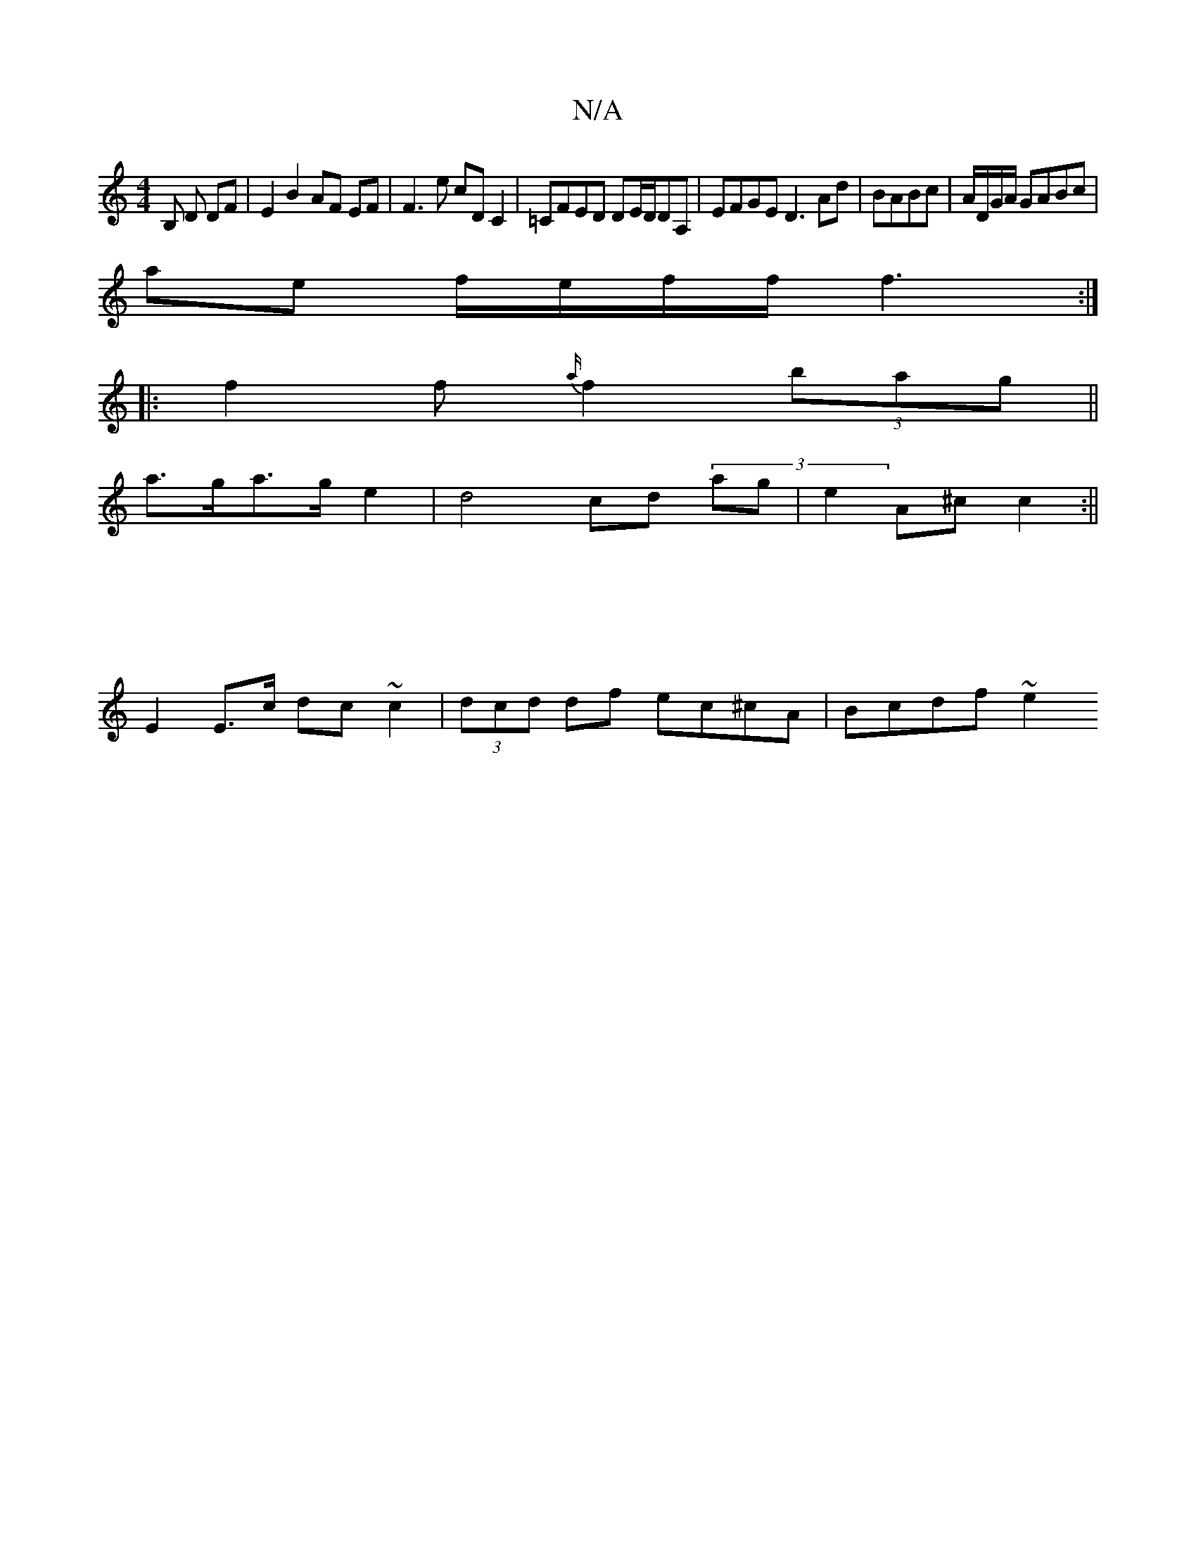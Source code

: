 X:1
T:N/A
M:4/4
R:N/A
K:Cmajor
B, D DF | E2 B2 AF EF|F3 e cD C2|=CFED DE/D/DA,|EFGE D3 Ad|BABc|A/D/G/A/ GABc|
ae f/e/f/f/ f3 :|
|: f2 f{a/}f2 (3bag||
a>ga>ge2 | d4 cd (3mag |e2 A^c c2 :||
|: |
E2 E>c dc ~c2 |(3dcd df ec^cA|Bcdf ~e2